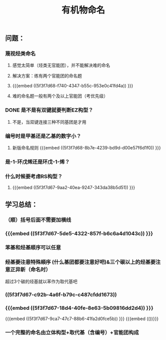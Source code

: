 #+TITLE: 有机物命名

** 问题：
*** 蔑视烃类命名
**** 感觉太简单（烃类无官能团），并不能解决难的命名
**** 解决方案：练有两个官能团的命名题
**** {{{embed ((5f3f7d68-f740-4347-b55c-953e0c41fd4a)) }}}
**** 难的命名题一般有两个及以上官能团（考优先级）
*** DONE 是不是有双键就要判断EZ构型？
**** 不是，当双键连接三种不同基团是才用
*** 编号时是甲基还是乙基的数字小？
**** 新版命名规则 {{{embed ((5f3f7d68-8b7e-4239-bd9d-d00e57f6d1f0)) }}}
*** 是-1-环戊烯还是环戊-1-烯？
*** 什么时候要考虑RS构型？
**** {{{embed ((5f3f7d67-9aa2-40ea-9247-343da38b5d51)) }}}
** 学习总结：
*** （顺）括号后面不需要加横线
*** {{{embed ((5f3f7d67-5de5-4322-857f-b6c6a4d1043c)) }}}
*** 苯基和烃基顺序可以任意
*** +烃基要注意特殊顺序+ (什么基团都要注意好吧)&三个碳以上的烃基要注意正异新（命名时）
超过3个碳的烃基就以苯作为取代基吧
*** ((5f3f7d67-c92b-4a6f-b79c-c487cfdd1673))
*** {{{embed ((5f3f7d67-18d4-40fe-8e63-5b09816dd2d4)) }}}
{{{embed ((5f3f7d67-9ca7-47c7-88b6-41fa2d0fce5b)) }}}
{{{embed (())}}}
*** 一个完整的命名由立体构型+取代基（含编号）+官能团构成
